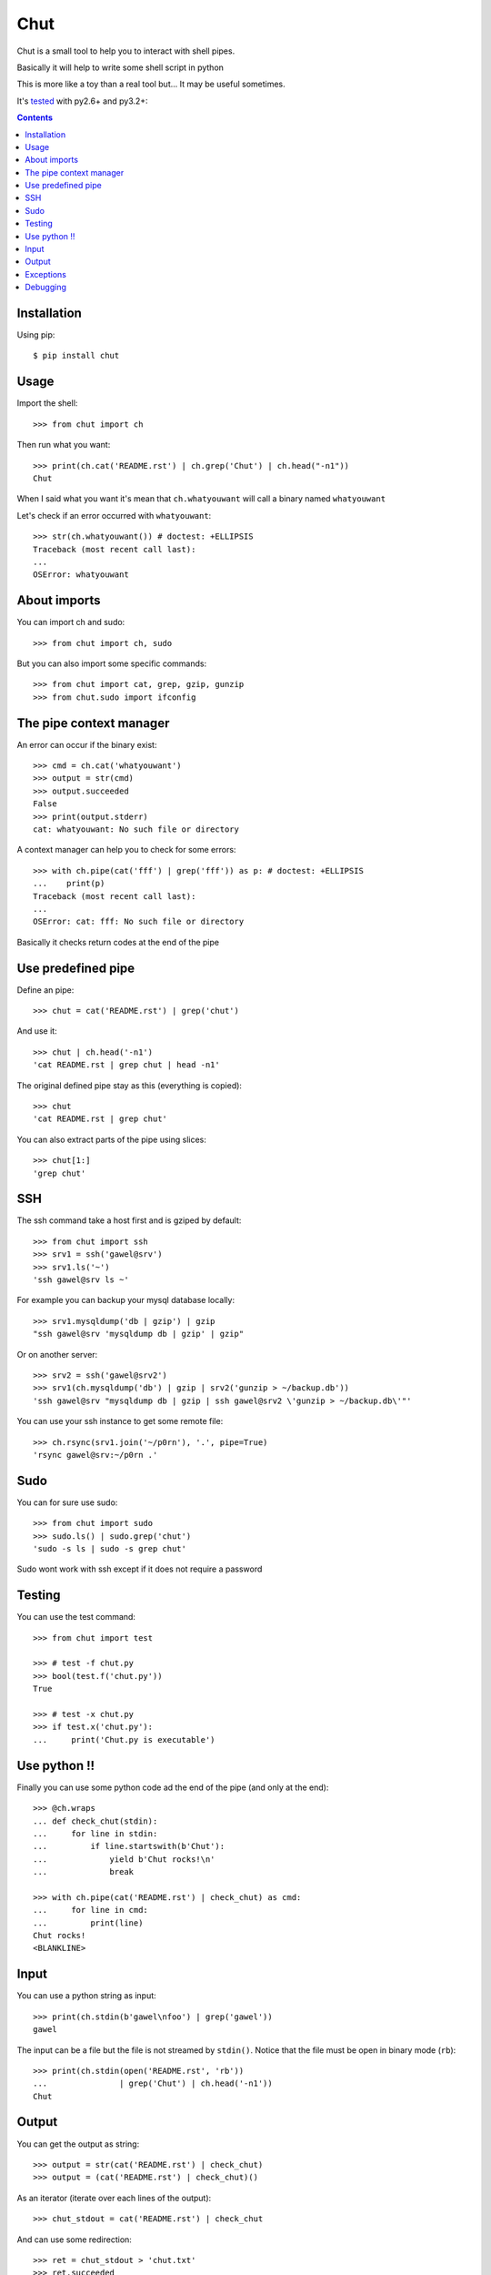 ====
Chut
====

Chut is a small tool to help you to interact with shell pipes.

Basically it will help to write some shell script in python

This is more like a toy than a real tool but... It may be useful sometimes.

It's `tested <https://travis-ci.org/gawel/chut>`_ with py2.6+ and py3.2+:

.. image:: https://secure.travis-ci.org/gawel/chut.png

.. contents::

Installation
============

Using pip::

    $ pip install chut

Usage
=====

Import the shell::

    >>> from chut import ch

Then run what you want::

    >>> print(ch.cat('README.rst') | ch.grep('Chut') | ch.head("-n1"))
    Chut

When I said what you want it's mean that ``ch.whatyouwant`` will call a binary
named ``whatyouwant``

Let's check if an error occurred with ``whatyouwant``::

    >>> str(ch.whatyouwant()) # doctest: +ELLIPSIS
    Traceback (most recent call last):
    ...
    OSError: whatyouwant

About imports
=============

You can import ch and sudo::

    >>> from chut import ch, sudo

But you can also import some specific commands::

    >>> from chut import cat, grep, gzip, gunzip
    >>> from chut.sudo import ifconfig

The pipe context manager
========================

An error can occur if the binary exist::

    >>> cmd = ch.cat('whatyouwant')
    >>> output = str(cmd)
    >>> output.succeeded
    False
    >>> print(output.stderr)
    cat: whatyouwant: No such file or directory

A context manager can help you to check for some errors::

    >>> with ch.pipe(cat('fff') | grep('fff')) as p: # doctest: +ELLIPSIS
    ...    print(p)
    Traceback (most recent call last):
    ...
    OSError: cat: fff: No such file or directory

Basically it checks return codes at the end of the pipe

Use predefined pipe
====================

Define an pipe::

    >>> chut = cat('README.rst') | grep('chut')

And use it::

    >>> chut | ch.head('-n1')
    'cat README.rst | grep chut | head -n1'

The original defined pipe stay as this (everything is copied)::

    >>> chut
    'cat README.rst | grep chut'

You can also extract parts of the pipe using slices::

    >>> chut[1:]
    'grep chut'

SSH
===

The ssh command take a host first and is gziped by default::

    >>> from chut import ssh
    >>> srv1 = ssh('gawel@srv')
    >>> srv1.ls('~')
    'ssh gawel@srv ls ~'

For example you can backup your mysql database locally::

    >>> srv1.mysqldump('db | gzip') | gzip
    "ssh gawel@srv 'mysqldump db | gzip' | gzip"

Or on another server::

    >>> srv2 = ssh('gawel@srv2')
    >>> srv1(ch.mysqldump('db') | gzip | srv2('gunzip > ~/backup.db'))
    'ssh gawel@srv "mysqldump db | gzip | ssh gawel@srv2 \'gunzip > ~/backup.db\'"'

You can use your ssh instance to get some remote file::

    >>> ch.rsync(srv1.join('~/p0rn'), '.', pipe=True)
    'rsync gawel@srv:~/p0rn .'

Sudo
====

You can for sure use sudo::

    >>> from chut import sudo
    >>> sudo.ls() | sudo.grep('chut')
    'sudo -s ls | sudo -s grep chut'

Sudo wont work with ssh except if it does not require a password

Testing
=======

You can use the test command::

    >>> from chut import test

    >>> # test -f chut.py
    >>> bool(test.f('chut.py'))
    True

    >>> # test -x chut.py
    >>> if test.x('chut.py'):
    ...     print('Chut.py is executable')

Use python !!
=============

Finally you can use some python code ad the end of the pipe (and only at the
end)::

    >>> @ch.wraps
    ... def check_chut(stdin):
    ...     for line in stdin:
    ...         if line.startswith(b'Chut'):
    ...             yield b'Chut rocks!\n'
    ...             break

    >>> with ch.pipe(cat('README.rst') | check_chut) as cmd:
    ...     for line in cmd:
    ...         print(line)
    Chut rocks!
    <BLANKLINE>

Input
=====

You can use a python string as input::

    >>> print(ch.stdin(b'gawel\nfoo') | grep('gawel'))
    gawel

The input can be a file but the file is not streamed by ``stdin()``.
Notice that the file must be open in binary mode (``rb``)::

    >>> print(ch.stdin(open('README.rst', 'rb'))
    ...               | grep('Chut') | ch.head('-n1'))
    Chut

Output
======

You can get the output as string::

    >>> output = str(cat('README.rst') | check_chut)
    >>> output = (cat('README.rst') | check_chut)()

As an iterator (iterate over each lines of the output)::

    >>> chut_stdout = cat('README.rst') | check_chut

And can use some redirection::

    >>> ret = chut_stdout > 'chut.txt'
    >>> ret.succeeded
    True
    >>> print(cat('chut.txt'))
    Chut rocks!

    >>> ret = chut_stdout >> 'chut.txt'
    >>> ret.succeeded
    True
    >>> print(cat('chut.txt'))
    Chut rocks!
    Chut rocks!

Parentheses are needed with ``>>`` only (due to the way the python operator work)

..

    >>> ch.rm('-f chut.txt')
    'rm -f chut.txt'

Exceptions
==========

The ``cd`` command use python ``os.chdir()``

Some commands do not use a pipe by default. This mean that they are executed immediately::

    >>> ch.not_piped
    ['cp', 'mkdir', 'mv', 'rm', 'rsync', 'scp', 'touch']

By default a command is piped. But you can avoid this::

    >>> ch.ls(pipe=False)
    'ls'

By default a command do not launch a shell. But if you need you can use one::

    >>> ch.ls(shell=True)
    'ls'

    >>> ch.ls(sh=True)
    'ls'

Debugging
==========

You can print your pipe::

    >>> print(repr(cat('README.txt') | check_chut))
    'cat README.txt | check_chut()'

You can also activate logging::

    >>> import logging
    >>> logging.basicConfig(level=logging.DEBUG)
    >>> log = logging.getLogger('chut')
    >>> # set level/handler

Cheers.

